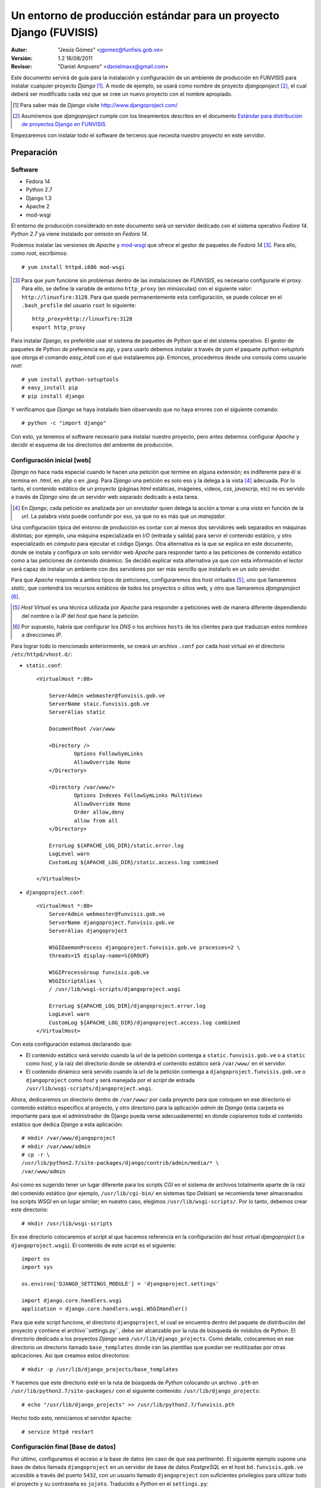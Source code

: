 ===================================================================
Un entorno de producción estándar para un proyecto Django (FUVISIS)
===================================================================

:Autor:
	"Jesús Gómez" <jgomez@funfisis.gob.ve>

:Versión: 1.2 16/08/2011

:Revisor:
	"Daniel Ampuero" <danielmaxx@gmail.com>

Este documento servirá de guía para la instalación y configuración de
un ambiente de producción en FUNVISIS para instalar cualquier proyecto
*Django* [#]_.  A modo de ejemplo, se usará como nombre de proyecto
*djangoproject* [#]_, el cual deberá ser modificado cada vez que se
cree un nuevo proyecto con el nombre apropiado.

.. [#] Para saber más de *Django* visite http://www.djangoproject.com/

.. [#] Asumiremos que *djangoproject* cumple con los lineamientos
   descritos en el documento `Estándar para distribución de proyectos
   Django en FUNVISIS <distro_django_funvisis.html>`_

Empezaremos con instalar todo el software de terceros que necesita
nuestro proyecto en este servidor.

Preparación
===========

Software
--------

- Fedora 14
- Python 2.7
- Django 1.3
- Apache 2
- mod-wsgi

El entorno de producción considerado en este documento será un
servidor dedicado con el sistema operativo *Fedora 14*. *Python 2.7*
ya viene instalado por omisión en *Fedora 14*.

Podemos instalar las versiones de *Apache* y mod-wsgi_ que ofrece el 
gestor de paquetes de *Fedora 14* [#]_. Para ello, como *root*, 
escribimos::

    # yum install httpd.i686 mod-wsgi

.. [#] Para que *yum* funcione sin problemas dentro de las
   instalaciones de *FUNVISIS*, es necesario configurarle el
   proxy. Para ello, se define la variable de entorno ``http_proxy``
   (en minúsculas) con el siguiente valor:
   ``http://linuxfire:3128``. Para que quede permanentemente esta
   configuración, se puede colocar en el ``.bash_profile`` del usuario
   ``root`` lo siguiente::

       http_proxy=http://linuxfire:3128
       export http_proxy

.. _mod-wsgi: *mod-wsgi* le da soporte a Apache del estándar WSGI_ de
   *Python*

.. _WSGI: http://www.python.org/dev/peps/pep-0333/

Para instalar *Django*, es preferible usar el sistema de paquetes de
Python que el del sistema operativo. El gestor de paquetes de Python
de preferencia es *pip*, y para usarlo debemos instalar a través de
*yum* el paquete *python-setuptols* que otorga el comando
*easy_intall* con el que instalaremos *pip*. Entonces, procedemos
desde una consola como usuario *root*::

    # yum install python-setuptools
    # easy_install pip
    # pip install django

Y verificamos que *Django* se haya instalado bien observando que no
haya errores con el siguiente comando::

    # python -c "import django"

Con esto, ya tenemos el software necesario para instalar nuestro
proyecto, pero antes debemos configurar *Apache* y decidir el esquema
de los directorios del ambiente de producción.

Configuración inicial [web]
---------------------------

*Django* no hace nada especial cuando le hacen una petición que
termine en alguna extensión; es indiferente para él si termina en
*.html*, en *.php* o en *.jpeg*. Para *Django* una petición es solo
eso y la delega a la vista [#]_ adecuada. Por lo tanto, el contenido
estático de un proyecto (páginas *html* estáticas, imágenes, videos,
*css*, *javascrip*, etc) no es servido a través de *Django* sino de un
servidor web separado dedicado a esta tarea.

.. [#] En *Django*, cada petición es analizada por un *enrutador*
   quien delega la acción a tomar a una *vista* en función de la
   *url*. La palabra *vista* puede confundir por eso, ya que no es más
   que un *manejador*.

Una configuración típica del entorno de producción es contar con al
menos dos servidores web separados en máquinas distintas; por
ejemplo, una máquina especializada en *I/O* (entrada y salida) para
servir el contenido estático, y otro especializado en *cómputo* para
ejecutar el código Django. Otra alternativa es la que se explica en
este documento, donde se instala y configura un solo servidor web
*Apache* para responder tanto a las peticiones de contenido estático
como a las peticiones de contenido dinámico. Se decidió explicar esta
alternativa ya que con esta información el lector será capaz de
instalar un ambiente con dos servidores por ser más sencillo que
instalarlo en un solo servidor.

Para que *Apache* responda a ambos tipos de peticiones, configuraremos
dos host virtuales [#]_, uno que llamaremos *static*, que contendrá los
recursos estáticos de todos los proyectos o sitios web, y otro que
llamaremos *djangoproject* [#]_. 


.. [#] *Host Virtual* es una técnica utilizada por *Apache* para
   responder a peticiones web de manera diferente dependiendo del
   nombre o la *IP* del *host* que hace la petición.

.. [#] Por supuesto, habría que configurar los *DNS* o los archivos
   ``hosts`` de los clientes para que traduzcan estos *nombres* a
   direcciones *IP*.

Para lograr todo lo mencionado anteriormente, se creará un archivo
``.conf`` por cada host virtual en el directorio
``/etc/httpd/vhost.d/``:

- ``static.conf``::

    <VirtualHost *:80>
    
    	ServerAdmin webmaster@funvisis.gob.ve
	ServerName staic.funvisis.gob.ve
	ServerAlias static

    	DocumentRoot /var/www
    
    	<Directory />
    		Options FollowSymLinks
    		AllowOverride None
    	</Directory>
    
    	<Directory /var/www/>
    		Options Indexes FollowSymLinks MultiViews
    		AllowOverride None
    		Order allow,deny
    		allow from all
    	</Directory>
    
    	ErrorLog ${APACHE_LOG_DIR}/static.error.log
    	LogLevel warn
    	CustomLog ${APACHE_LOG_DIR}/static.access.log combined
    
    </VirtualHost>

- ``djangoproject.conf``::

    <VirtualHost *:80>
    	ServerAdmin webmaster@funvisis.gob.ve
    	ServerName djangoproject.funvisis.gob.ve
    	ServerAlias djangoproject
    
    	WSGIDaemonProcess djangoproject.funvisis.gob.ve processes=2 \
	threads=15 display-name=%{GROUP}

    	WSGIProcessGroup funvisis.gob.ve
    	WSGIScriptAlias \
	/ /usr/lib/wsgi-scripts/djangoproject.wsgi
    
    	ErrorLog ${APACHE_LOG_DIR}/djangoproject.error.log
    	LogLevel warn
    	CustomLog ${APACHE_LOG_DIR}/djangoproject.access.log combined
    </VirtualHost>

Con esta configuración estamos declarando que:

- El contenido estático será servido cuando la url de la petición
  contenga a ``static.funvisis.gob.ve`` o a ``static`` como
  *host*, y la raíz del directorio donde se obtendrá el
  contenido estático será ``/var/www/`` en el servidor.
- El contenido dinámico será servido cuando la url de la petición
  contenga a ``djangoproject.funvisis.gob.ve`` o ``djangoproject`` 
  como *host* y será manejada por el *script* de entrada 
  ``/usr/lib/wsgi-scripts/djangoproject.wsgi``.

Ahora, dedicaremos un directorio dentro de ``/var/www/`` por cada
proyecto para que coloquen en ese directorio el contenido estático
específico al proyecto, y otro directorio para la aplicación *admin*
de *Django* (esta carpeta es importante para que el administrador de
Django pueda verse adecuadamente) en donde copiaremos todo el
contenido estático que dedica *Django* a esta aplicación::

    # mkdir /var/www/djangoproject
    # mkdir /var/www/admin
    # cp -r \
    /usr/lib/python2.7/site-packages/django/contrib/admin/media/* \
    /var/www/admin

Así como es sugerido tener un lugar diferente para los scripts *CGI*
en el sistema de archivos totalmente aparte de la raíz del contenido
estático (por ejemplo, ``/usr/lib/cgi-bin/`` en sistemas tipo
*Debian*) se recomienda tener almacenados los scripts *WSGI* en un
lugar similar; en nuestro caso, elegimos
``/usr/lib/wsgi-scripts/``. Por lo tanto, debemos crear este
directorio::

    # mkdir /usr/lib/wsgi-scripts

En ese directorio colocaremos el script al que hacemos referencia en
la configuración del host virtual *djangoproject* (i.e
``djangoproject.wsgi``). El contenido de este script es el siguiente::

    import os
    import sys
    
    os.environ['DJANGO_SETTINGS_MODULE'] = 'djangoproject.settings'
    
    import django.core.handlers.wsgi
    application = django.core.handlers.wsgi.WSGIHandler()

Para que este script funcione, el directorio ``djangoproject``, el
cual se encuentra dentro del paquete de distribución del proyecto y
contiene el archivo``settings.py``, debe ser alcanzable por la ruta de
búsqueda de módulos de Python. El directorio dedicado a los proyectos
*Django* será ``/usr/lib/django_projects``. Como detalle, colocaremos
en ese directorio un directorio llamado ``base_templates`` donde irán
las plantillas que puedan ser reutilizadas por otras aplicaciones. Así
que creamos estos directorios::

    # mkdir -p /usr/lib/django_projects/base_templates

Y hacemos que este directorio esté en la ruta de búsqueda de *Python*
colocando un archivo ``.pth`` en ``/usr/lib/python2.7/site-packages/``
con el siguiente contenido: ``/usr/lib/django_projects``::

    # echo "/usr/lib/django_projects" >> /usr/lib/python2.7/funvisis.pth

Hecho todo esto, reiniciamos el servidor ``Apache``::

    # service httpd restart

Configuración final [Base de datos]
-----------------------------------

Por último, configuramos el acceso a la base de datos (en caso de que
sea pertinente). El siguiente ejemplo supone una base de datos llamada
``djangoproject`` en un servidor de base de datos *PostgreSQL* en el
host ``bd.funvisis.gob.ve`` accesible a través del puerto ``5432``,
con un usuario llamado ``djangoproject`` con suficientes privilegios
para utilizar todo el proyecto y su contraseña es
``jojoto``. Traducido a *Python* en el ``settings.py``::

    DATABASES = {
        'default': {
            'ENGINE': 'django.db.backends.postgresql',
            'NAME': 'djangoproject',
            'USER': 'djangoproject',
            'PASSWORD': 'jojoto',
            'HOST': 'bd.funvisis.gob.ve',
            'PORT': '5432',
        }
    }

Si la base de datos está recien creada, se inicializa con el siguiente
comando::

    #python /usr/lib/django_projects/sismocaracas/manage.py syncdb

Instalación
===========

Ya que los proyectos *Django* que instalaremos en este entorno
entienden el estándar descrito en este documento y el descrito en el
documento [2]_, en teoría debería bastar con ejecutar el script
``setup.py`` del proyecto adecuadamente.

Primero, debemos obtener el paquete del proyecto. Una manera
hipotética es que encontrándose en un servidor de archivos de la
fundación llamado ``code.funvisis.gob.ve``, lo obtendríamos, por
ejemplo, de la siguiente manera::

    # wget -cb http://code.funvisis.gob.ve/djangoproject/lastest

Y por último, descomprimimos el paquete y lo instalamos con::

    # tar -xzf djangoproject-0.1.tar.gz
    # cd djangoproject
    # python setup.py install

FIN
===

Ya está instalado el proyecto en el entorno de producción. Para
ponerlo a prueba, solo basta con visitar el proyecto en:
``http://djangoproject.funvisis.gob.ve/``

Cuando finalmente estemos conforme con los resultados, cambiamos los
archivos de configuración de apache para que las *bitácoras* no
afecten tanto el rendimiento. Cambiamos entonces las líneas que
contengan::

    LogLevel warn

por la línea::

    LogLevel critical
